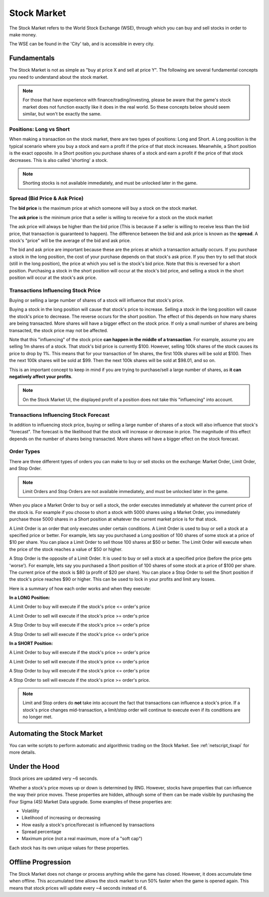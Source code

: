.. _gameplay_stock_market:

Stock Market
============
The Stock Market refers to the World Stock Exchange (WSE), through which you can
buy and sell stocks in order to make money.

The WSE can be found in the 'City' tab, and is accessible in every city.

Fundamentals
------------
The Stock Market is not as simple as "buy at price X and sell at price Y". The following
are several fundamental concepts you need to understand about the stock market.

.. note:: For those that have experience with finance/trading/investing, please be aware
          that the game's stock market does not function exactly like it does in the real
          world. So these concepts below should seem similar, but won't be exactly the same.

Positions: Long vs Short
^^^^^^^^^^^^^^^^^^^^^^^^
When making a transaction on the stock market, there are two types of positions:
Long and Short. A Long position is the typical scenario where you buy a stock and
earn a profit if the price of that stock increases. Meanwhile, a Short position
is the exact opposite. In a Short position you purchase shares of a stock and
earn a profit if the price of that stock decreases. This is also called 'shorting'
a stock.

.. note:: Shorting stocks is not available immediately, and must be unlocked later in the
          game.

.. _gameplay_stock_market_spread:

Spread (Bid Price & Ask Price)
^^^^^^^^^^^^^^^^^^^^^^^^^^^^^^
The **bid price** is the maximum price at which someone will buy a stock on the
stock market.

The **ask price** is the minimum price that a seller is willing to receive for a stock
on the stock market

The ask price will always be higher than the bid price (This is because if a seller
is willing to receive less than the bid price, that transaction is guaranteed to
happen). The difference between the bid and ask price is known as the **spread**.
A stock's "price" will be the average of the bid and ask price.

The bid and ask price are important because these are the prices at which a
transaction actually occurs. If you purchase a stock in the long position, the cost
of your purchase depends on that stock's ask price. If you then try to sell that
stock (still in the long position), the price at which you sell is the stock's
bid price. Note that this is reversed for a short position. Purchasing a stock
in the short position will occur at the stock's bid price, and selling a stock
in the short position will occur at the stock's ask price.

.. _gameplay_stock_market_spread_price_movement:

Transactions Influencing Stock Price
^^^^^^^^^^^^^^^^^^^^^^^^^^^^^^^^^^^^
Buying or selling a large number of shares of a stock will influence that stock's price.

Buying a stock in the long position will cause that stock's price to
increase. Selling a stock in the long position will cause the stock's price to decrease.
The reverse occurs for the short position. The effect of this depends on how many shares
are being transacted. More shares will have a bigger effect on the stock price. If
only a small number of shares are being transacted, the stock price may not be affected.

Note that this "influencing" of the stock price **can happen in the middle of a transaction**.
For example, assume you are selling 1m shares of a stock. That stock's bid price
is currently $100. However, selling 100k shares of the stock causes its price to drop
by 1%. This means that for your transaction of 1m shares, the first 100k shares will be
sold at $100. Then the next 100k shares will be sold at $99. Then the next 100k shares will
be sold at $98.01, and so on.

This is an important concept to keep in mind if you are trying to purchase/sell a
large number of shares, as **it can negatively affect your profits**.

.. note:: On the Stock Market UI, the displayed profit of a position does not take
          this "influencing" into account.

Transactions Influencing Stock Forecast
^^^^^^^^^^^^^^^^^^^^^^^^^^^^^^^^^^^^^^^
In addition to influencing stock price, buying or selling a large number of shares
of a stock will also influence that stock's "forecast". The forecast is the likelihood
that the stock will increase or decrease in price. The magnitude of this effect depends
on the number of shares being transacted. More shares will have a bigger effect on the
stock forecast.

.. _gameplay_stock_market_order_types:

Order Types
^^^^^^^^^^^
There are three different types of orders you can make to buy or sell stocks on the exchange:
Market Order, Limit Order, and Stop Order.

.. note:: Limit Orders and Stop Orders are not available immediately, and must be unlocked
          later in the game.

When you place a Market Order to buy or sell a stock, the order executes immediately at
whatever the current price of the stock is. For example if you choose to short a stock
with 5000 shares using a Market Order, you immediately purchase those 5000 shares in a
Short position at whatever the current market price is for that stock.

A Limit Order is an order that only executes under certain conditions. A Limit Order is
used to buy or sell a stock at a specified price or better. For example, lets say you
purchased a Long position of 100 shares of some stock at a price of $10 per share. You
can place a Limit Order to sell those 100 shares at $50 or better. The Limit Order will
execute when the price of the stock reaches a value of $50 or higher.

A Stop Order is the opposite of a Limit Order. It is used to buy or sell a stock at a
specified price (before the price gets 'worse'). For example, lets say you purchased a
Short position of 100 shares of some stock at a price of $100 per share. The current
price of the stock is $80 (a profit of $20 per share). You can place a Stop Order to
sell the Short position if the stock's price reaches $90 or higher. This can be used
to lock in your profits and limit any losses.

Here is a summary of how each order works and when they execute:

**In a LONG Position:**

A Limit Order to buy will execute if the stock's price <= order's price

A Limit Order to sell will execute if the stock's price >= order's price

A Stop Order to buy will execute if the stock's price >= order's price

A Stop Order to sell will execute if the stock's price <= order's price

**In a SHORT Position:**

A Limit Order to buy will execute if the stock's price >= order's price

A Limit Order to sell will execute if the stock's price <= order's price

A Stop Order to buy will execute if the stock's price <= order's price

A Stop Order to sell will execute if the stock's price >= order's price.

.. note:: Limit and Stop orders do **not** take into account the fact that
          transactions can influence a stock's price. If a stock's price
          changes mid-transaction, a limit/stop order will continue to execute
          even if its conditions are no longer met. 

Automating the Stock Market
---------------------------
You can write scripts to perform automatic and algorithmic trading on the Stock Market.
See :ref:`netscript_tixapi` for more details.

Under the Hood
--------------
Stock prices are updated very ~6 seconds.

Whether a stock's price moves up or down is determined by RNG. However,
stocks have properties that can influence the way their price moves. These properties
are hidden, although some of them can be made visible by purchasing the
Four Sigma (4S) Market Data upgrade. Some examples of these properties are:

* Volatility
* Likelihood of increasing or decreasing
* How easily a stock's price/forecast is influenced by transactions
* Spread percentage
* Maximum price (not a real maximum, more of a "soft cap")

Each stock has its own unique values for these properties.

Offline Progression
-------------------
The Stock Market does not change or process anything while the game has closed.
However, it does accumulate time when offline. This accumulated time allows
the stock market to run 50% faster when the game is opened again. This means
that stock prices will update every ~4 seconds instead of 6.
